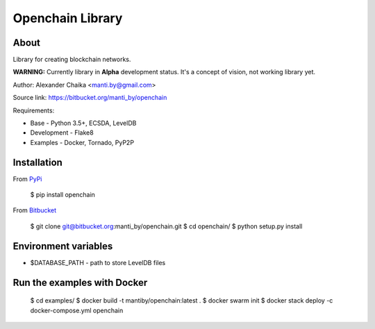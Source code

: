 Openchain Library
=================

About
-----

Library for creating blockchain networks.

**WARNING:** Currently library in **Alpha** development status. It's a concept of vision, not working library yet.

Author: Alexander Chaika <manti.by@gmail.com>

Source link: https://bitbucket.org/manti_by/openchain

Requirements:

- Base - Python 3.5+, ECSDA, LevelDB
- Development - Flake8
- Examples - Docker, Tornado, PyP2P

Installation
------------

From `PyPi <https://pypi.python.org/pypi/openchain>`_

    $ pip install openchain

From `Bitbucket <https://bitbucket.org/manti_by/openchain>`_

    $ git clone git@bitbucket.org:manti_by/openchain.git
    $ cd openchain/
    $ python setup.py install

Environment variables
---------------------

- $DATABASE_PATH - path to store LevelDB files

Run the examples with Docker
----------------------------

    $ cd examples/
    $ docker build -t mantiby/openchain:latest .
    $ docker swarm init
    $ docker stack deploy -c docker-compose.yml openchain